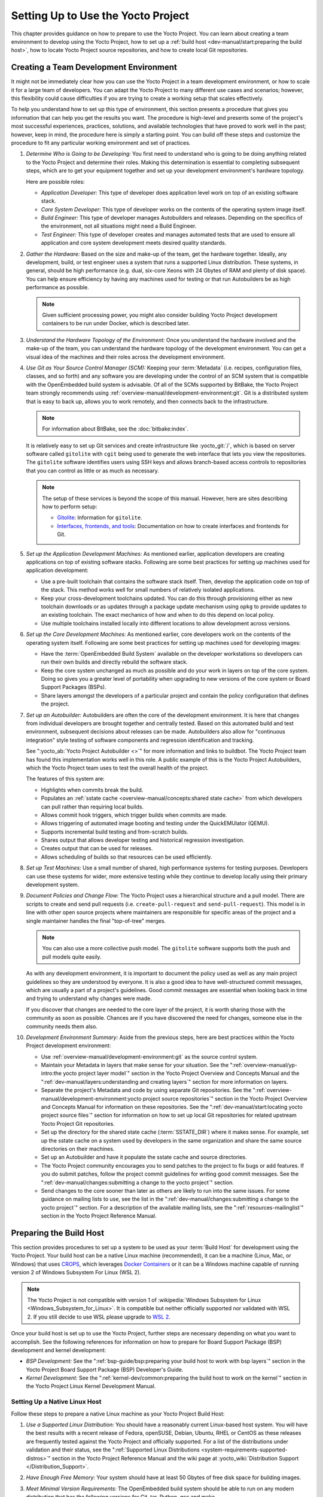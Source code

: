 .. SPDX-License-Identifier: CC-BY-SA-2.0-UK

***********************************
Setting Up to Use the Yocto Project
***********************************

This chapter provides guidance on how to prepare to use the Yocto
Project. You can learn about creating a team environment to develop
using the Yocto Project, how to set up a :ref:`build
host <dev-manual/start:preparing the build host>`, how to locate
Yocto Project source repositories, and how to create local Git
repositories.

Creating a Team Development Environment
=======================================

It might not be immediately clear how you can use the Yocto Project in a
team development environment, or how to scale it for a large team of
developers. You can adapt the Yocto Project to many different use cases
and scenarios; however, this flexibility could cause difficulties if you
are trying to create a working setup that scales effectively.

To help you understand how to set up this type of environment, this
section presents a procedure that gives you information that can help
you get the results you want. The procedure is high-level and presents
some of the project's most successful experiences, practices, solutions,
and available technologies that have proved to work well in the past;
however, keep in mind, the procedure here is simply a starting point.
You can build off these steps and customize the procedure to fit any
particular working environment and set of practices.

#.  *Determine Who is Going to be Developing:* You first need to
    understand who is going to be doing anything related to the Yocto
    Project and determine their roles. Making this determination is
    essential to completing subsequent steps, which are to get your
    equipment together and set up your development environment's
    hardware topology.

    Here are possible roles:

    -  *Application Developer:* This type of developer does application
       level work on top of an existing software stack.

    -  *Core System Developer:* This type of developer works on the
       contents of the operating system image itself.

    -  *Build Engineer:* This type of developer manages Autobuilders and
       releases. Depending on the specifics of the environment, not all
       situations might need a Build Engineer.

    -  *Test Engineer:* This type of developer creates and manages
       automated tests that are used to ensure all application and core
       system development meets desired quality standards.

#.  *Gather the Hardware:* Based on the size and make-up of the team,
    get the hardware together. Ideally, any development, build, or test
    engineer uses a system that runs a supported Linux distribution.
    These systems, in general, should be high performance (e.g. dual,
    six-core Xeons with 24 Gbytes of RAM and plenty of disk space). You
    can help ensure efficiency by having any machines used for testing
    or that run Autobuilders be as high performance as possible.

    .. note::

       Given sufficient processing power, you might also consider
       building Yocto Project development containers to be run under
       Docker, which is described later.

#.  *Understand the Hardware Topology of the Environment:* Once you
    understand the hardware involved and the make-up of the team, you
    can understand the hardware topology of the development environment.
    You can get a visual idea of the machines and their roles across the
    development environment.

#.  *Use Git as Your Source Control Manager (SCM):* Keeping your
    :term:`Metadata` (i.e. recipes,
    configuration files, classes, and so forth) and any software you are
    developing under the control of an SCM system that is compatible
    with the OpenEmbedded build system is advisable. Of all of the SCMs
    supported by BitBake, the Yocto Project team strongly recommends using
    :ref:`overview-manual/development-environment:git`.
    Git is a distributed system
    that is easy to back up, allows you to work remotely, and then
    connects back to the infrastructure.

    .. note::

       For information about BitBake, see the
       :doc:`bitbake:index`.

    It is relatively easy to set up Git services and create
    infrastructure like :yocto_git:`/`, which is based on
    server software called ``gitolite`` with ``cgit`` being used to
    generate the web interface that lets you view the repositories. The
    ``gitolite`` software identifies users using SSH keys and allows
    branch-based access controls to repositories that you can control as
    little or as much as necessary.

    .. note::

       The setup of these services is beyond the scope of this manual.
       However, here are sites describing how to perform setup:

       -  `Gitolite <https://gitolite.com>`__: Information for
          ``gitolite``.

       -  `Interfaces, frontends, and
          tools <https://git.wiki.kernel.org/index.php/Interfaces,_frontends,_and_tools>`__:
          Documentation on how to create interfaces and frontends for
          Git.

#.  *Set up the Application Development Machines:* As mentioned earlier,
    application developers are creating applications on top of existing
    software stacks. Following are some best practices for setting up
    machines used for application development:

    -  Use a pre-built toolchain that contains the software stack
       itself. Then, develop the application code on top of the stack.
       This method works well for small numbers of relatively isolated
       applications.

    -  Keep your cross-development toolchains updated. You can do this
       through provisioning either as new toolchain downloads or as
       updates through a package update mechanism using ``opkg`` to
       provide updates to an existing toolchain. The exact mechanics of
       how and when to do this depend on local policy.

    -  Use multiple toolchains installed locally into different
       locations to allow development across versions.

#.  *Set up the Core Development Machines:* As mentioned earlier, core
    developers work on the contents of the operating system itself.
    Following are some best practices for setting up machines used for
    developing images:

    -  Have the :term:`OpenEmbedded Build System` available on
       the developer workstations so developers can run their own builds
       and directly rebuild the software stack.

    -  Keep the core system unchanged as much as possible and do your
       work in layers on top of the core system. Doing so gives you a
       greater level of portability when upgrading to new versions of
       the core system or Board Support Packages (BSPs).

    -  Share layers amongst the developers of a particular project and
       contain the policy configuration that defines the project.

#.  *Set up an Autobuilder:* Autobuilders are often the core of the
    development environment. It is here that changes from individual
    developers are brought together and centrally tested. Based on this
    automated build and test environment, subsequent decisions about
    releases can be made. Autobuilders also allow for "continuous
    integration" style testing of software components and regression
    identification and tracking.

    See ":yocto_ab:`Yocto Project Autobuilder <>`" for more
    information and links to buildbot. The Yocto Project team has found
    this implementation works well in this role. A public example of
    this is the Yocto Project Autobuilders, which the Yocto Project team
    uses to test the overall health of the project.

    The features of this system are:

    -  Highlights when commits break the build.

    -  Populates an :ref:`sstate
       cache <overview-manual/concepts:shared state cache>` from which
       developers can pull rather than requiring local builds.

    -  Allows commit hook triggers, which trigger builds when commits
       are made.

    -  Allows triggering of automated image booting and testing under
       the QuickEMUlator (QEMU).

    -  Supports incremental build testing and from-scratch builds.

    -  Shares output that allows developer testing and historical
       regression investigation.

    -  Creates output that can be used for releases.

    -  Allows scheduling of builds so that resources can be used
       efficiently.

#.  *Set up Test Machines:* Use a small number of shared, high
    performance systems for testing purposes. Developers can use these
    systems for wider, more extensive testing while they continue to
    develop locally using their primary development system.

#.  *Document Policies and Change Flow:* The Yocto Project uses a
    hierarchical structure and a pull model. There are scripts to create and
    send pull requests (i.e. ``create-pull-request`` and
    ``send-pull-request``). This model is in line with other open source
    projects where maintainers are responsible for specific areas of the
    project and a single maintainer handles the final "top-of-tree"
    merges.

    .. note::

       You can also use a more collective push model. The ``gitolite``
       software supports both the push and pull models quite easily.

    As with any development environment, it is important to document the
    policy used as well as any main project guidelines so they are
    understood by everyone. It is also a good idea to have
    well-structured commit messages, which are usually a part of a
    project's guidelines. Good commit messages are essential when
    looking back in time and trying to understand why changes were made.

    If you discover that changes are needed to the core layer of the
    project, it is worth sharing those with the community as soon as
    possible. Chances are if you have discovered the need for changes,
    someone else in the community needs them also.

#.  *Development Environment Summary:* Aside from the previous steps,
    here are best practices within the Yocto Project development
    environment:

    -  Use :ref:`overview-manual/development-environment:git` as the source control
       system.

    -  Maintain your Metadata in layers that make sense for your
       situation. See the ":ref:`overview-manual/yp-intro:the yocto project layer model`"
       section in the Yocto Project Overview and Concepts Manual and the
       ":ref:`dev-manual/layers:understanding and creating layers`"
       section for more information on layers.

    -  Separate the project's Metadata and code by using separate Git
       repositories. See the ":ref:`overview-manual/development-environment:yocto project source repositories`"
       section in the Yocto Project Overview and Concepts Manual for
       information on these repositories. See the
       ":ref:`dev-manual/start:locating yocto project source files`"
       section for information on how to set up local Git repositories
       for related upstream Yocto Project Git repositories.

    -  Set up the directory for the shared state cache
       (:term:`SSTATE_DIR`) where
       it makes sense. For example, set up the sstate cache on a system
       used by developers in the same organization and share the same
       source directories on their machines.

    -  Set up an Autobuilder and have it populate the sstate cache and
       source directories.

    -  The Yocto Project community encourages you to send patches to the
       project to fix bugs or add features. If you do submit patches,
       follow the project commit guidelines for writing good commit
       messages. See the
       ":ref:`dev-manual/changes:submitting a change to the yocto project`"
       section.

    -  Send changes to the core sooner than later as others are likely
       to run into the same issues. For some guidance on mailing lists
       to use, see the list in the
       ":ref:`dev-manual/changes:submitting a change to the yocto project`"
       section. For a description
       of the available mailing lists, see the ":ref:`resources-mailinglist`" section in
       the Yocto Project Reference Manual.

Preparing the Build Host
========================

This section provides procedures to set up a system to be used as your
:term:`Build Host` for
development using the Yocto Project. Your build host can be a native
Linux machine (recommended), it can be a machine (Linux, Mac, or
Windows) that uses `CROPS <https://github.com/crops/poky-container>`__,
which leverages `Docker Containers <https://www.docker.com/>`__ or it
can be a Windows machine capable of running version 2 of Windows Subsystem
For Linux (WSL 2).

.. note::

   The Yocto Project is not compatible with version 1 of
   :wikipedia:`Windows Subsystem for Linux <Windows_Subsystem_for_Linux>`.
   It is compatible but neither officially supported nor validated with
   WSL 2. If you still decide to use WSL please upgrade to
   `WSL 2 <https://learn.microsoft.com/en-us/windows/wsl/install>`__.

Once your build host is set up to use the Yocto Project, further steps
are necessary depending on what you want to accomplish. See the
following references for information on how to prepare for Board Support
Package (BSP) development and kernel development:

-  *BSP Development:* See the ":ref:`bsp-guide/bsp:preparing your build host to work with bsp layers`"
   section in the Yocto Project Board Support Package (BSP) Developer's
   Guide.

-  *Kernel Development:* See the ":ref:`kernel-dev/common:preparing the build host to work on the kernel`"
   section in the Yocto Project Linux Kernel Development Manual.

Setting Up a Native Linux Host
------------------------------

Follow these steps to prepare a native Linux machine as your Yocto
Project Build Host:

#. *Use a Supported Linux Distribution:* You should have a reasonably
   current Linux-based host system. You will have the best results with
   a recent release of Fedora, openSUSE, Debian, Ubuntu, RHEL or CentOS
   as these releases are frequently tested against the Yocto Project and
   officially supported. For a list of the distributions under
   validation and their status, see the ":ref:`Supported Linux
   Distributions <system-requirements-supported-distros>`"
   section in the Yocto Project Reference Manual and the wiki page at
   :yocto_wiki:`Distribution Support </Distribution_Support>`.

#. *Have Enough Free Memory:* Your system should have at least 50 Gbytes
   of free disk space for building images.

#. *Meet Minimal Version Requirements:* The OpenEmbedded build system
   should be able to run on any modern distribution that has the
   following versions for Git, tar, Python, gcc and make.

   -  Git &MIN_GIT_VERSION; or greater

   -  tar &MIN_TAR_VERSION; or greater

   -  Python &MIN_PYTHON_VERSION; or greater.

   -  gcc &MIN_GCC_VERSION; or greater.

   -  GNU make &MIN_MAKE_VERSION; or greater

   If your build host does not meet any of these listed version
   requirements, you can take steps to prepare the system so that you
   can still use the Yocto Project. See the
   ":ref:`ref-manual/system-requirements:required git, tar, python, make and gcc versions`"
   section in the Yocto Project Reference Manual for information.

#. *Install Development Host Packages:* Required development host
   packages vary depending on your build host and what you want to do
   with the Yocto Project. Collectively, the number of required packages
   is large if you want to be able to cover all cases.

   For lists of required packages for all scenarios, see the
   ":ref:`ref-manual/system-requirements:required packages for the build host`"
   section in the Yocto Project Reference Manual.

Once you have completed the previous steps, you are ready to continue
using a given development path on your native Linux machine. If you are
going to use BitBake, see the
":ref:`dev-manual/start:cloning the \`\`poky\`\` repository`"
section. If you are going
to use the Extensible SDK, see the ":doc:`/sdk-manual/extensible`" Chapter in the Yocto
Project Application Development and the Extensible Software Development
Kit (eSDK) manual. If you want to work on the kernel, see the :doc:`/kernel-dev/index`. If you are going to use
Toaster, see the ":doc:`/toaster-manual/setup-and-use`"
section in the Toaster User Manual.

Setting Up to Use CROss PlatformS (CROPS)
-----------------------------------------

With `CROPS <https://github.com/crops/poky-container>`__, which
leverages `Docker Containers <https://www.docker.com/>`__, you can
create a Yocto Project development environment that is operating system
agnostic. You can set up a container in which you can develop using the
Yocto Project on a Windows, Mac, or Linux machine.

Follow these general steps to prepare a Windows, Mac, or Linux machine
as your Yocto Project build host:

#. *Determine What Your Build Host Needs:*
   `Docker <https://www.docker.com/what-docker>`__ is a software
   container platform that you need to install on the build host.
   Depending on your build host, you might have to install different
   software to support Docker containers. Go to the Docker installation
   page and read about the platform requirements in "`Supported
   Platforms <https://docs.docker.com/engine/install/#supported-platforms>`__"
   your build host needs to run containers.

#. *Choose What To Install:* Depending on whether or not your build host
   meets system requirements, you need to install "Docker CE Stable" or
   the "Docker Toolbox". Most situations call for Docker CE. However, if
   you have a build host that does not meet requirements (e.g.
   Pre-Windows 10 or Windows 10 "Home" version), you must install Docker
   Toolbox instead.

#. *Go to the Install Site for Your Platform:* Click the link for the
   Docker edition associated with your build host's native software. For
   example, if your build host is running Microsoft Windows Version 10
   and you want the Docker CE Stable edition, click that link under
   "Supported Platforms".

#. *Install the Software:* Once you have understood all the
   pre-requisites, you can download and install the appropriate
   software. Follow the instructions for your specific machine and the
   type of the software you need to install:

   -  Install `Docker Desktop on
      Windows <https://docs.docker.com/docker-for-windows/install/#install-docker-desktop-on-windows>`__
      for Windows build hosts that meet requirements.

   -  Install `Docker Desktop on
      MacOs <https://docs.docker.com/docker-for-mac/install/#install-and-run-docker-desktop-on-mac>`__
      for Mac build hosts that meet requirements.

   -  Install `Docker Engine on
      CentOS <https://docs.docker.com/engine/install/centos/>`__
      for Linux build hosts running the CentOS distribution.

   -  Install `Docker Engine on
      Debian <https://docs.docker.com/engine/install/debian/>`__
      for Linux build hosts running the Debian distribution.

   -  Install `Docker Engine for
      Fedora <https://docs.docker.com/engine/install/fedora/>`__
      for Linux build hosts running the Fedora distribution.

   -  Install `Docker Engine for
      Ubuntu <https://docs.docker.com/engine/install/ubuntu/>`__
      for Linux build hosts running the Ubuntu distribution.

#. *Optionally Orient Yourself With Docker:* If you are unfamiliar with
   Docker and the container concept, you can learn more here -
   https://docs.docker.com/get-started/.

#. *Launch Docker or Docker Toolbox:* You should be able to launch
   Docker or the Docker Toolbox and have a terminal shell on your
   development host.

#. *Set Up the Containers to Use the Yocto Project:* Go to
   https://github.com/crops/docker-win-mac-docs/wiki and follow
   the directions for your particular build host (i.e. Linux, Mac, or
   Windows).

   Once you complete the setup instructions for your machine, you have
   the Poky, Extensible SDK, and Toaster containers available. You can
   click those links from the page and learn more about using each of
   those containers.

Once you have a container set up, everything is in place to develop just
as if you were running on a native Linux machine. If you are going to
use the Poky container, see the
":ref:`dev-manual/start:cloning the \`\`poky\`\` repository`"
section. If you are going to use the Extensible SDK container, see the
":doc:`/sdk-manual/extensible`" Chapter in the Yocto
Project Application Development and the Extensible Software Development
Kit (eSDK) manual. If you are going to use the Toaster container, see
the ":doc:`/toaster-manual/setup-and-use`"
section in the Toaster User Manual.

Setting Up to Use Windows Subsystem For Linux (WSL 2)
-----------------------------------------------------

With `Windows Subsystem for Linux (WSL 2)
<https://learn.microsoft.com/en-us/windows/wsl/>`__,
you can create a Yocto Project development environment that allows you
to build on Windows. You can set up a Linux distribution inside Windows
in which you can develop using the Yocto Project.

Follow these general steps to prepare a Windows machine using WSL 2 as
your Yocto Project build host:

#. *Make sure your Windows machine is capable of running WSL 2:*

   While all Windows 11 and Windows Server 2022 builds support WSL 2,
   the first versions of Windows 10 and Windows Server 2019 didn't.
   Check the minimum build numbers for `Windows 10
   <https://learn.microsoft.com/en-us/windows/wsl/install-manual#step-2---check-requirements-for-running-wsl-2>`__
   and for `Windows Server 2019
   <https://learn.microsoft.com/en-us/windows/wsl/install-on-server>`__.

   To check which build version you are running, you may open a command
   prompt on Windows and execute the command "ver"::

      C:\Users\myuser> ver

      Microsoft Windows [Version 10.0.19041.153]

#. *Install the Linux distribution of your choice inside WSL 2:*
   Once you know your version of Windows supports WSL 2, you can
   install the distribution of your choice from the Microsoft Store.
   Open the Microsoft Store and search for Linux. While there are
   several Linux distributions available, the assumption is that your
   pick will be one of the distributions supported by the Yocto Project
   as stated on the instructions for using a native Linux host. After
   making your selection, simply click "Get" to download and install the
   distribution.

#. *Check which Linux distribution WSL 2 is using:* Open a Windows
   PowerShell and run::

      C:\WINDOWS\system32> wsl -l -v
      NAME    STATE   VERSION
      *Ubuntu Running 2

   Note that WSL 2 supports running as many different Linux distributions
   as you want to install.

#. *Optionally Get Familiar with WSL:* You can learn more on
   https://docs.microsoft.com/en-us/windows/wsl/wsl2-about.

#. *Launch your WSL Distibution:* From the Windows start menu simply
   launch your WSL distribution just like any other application.

#. *Optimize your WSL 2 storage often:* Due to the way storage is
   handled on WSL 2, the storage space used by the underlying Linux
   distribution is not reflected immediately, and since BitBake heavily
   uses storage, after several builds, you may be unaware you are
   running out of space. As WSL 2 uses a VHDX file for storage, this issue
   can be easily avoided by regularly optimizing this file in a manual way:

   1. *Find the location of your VHDX file:*

      First you need to find the distro app package directory, to achieve this
      open a Windows Powershell as Administrator and run::

         C:\WINDOWS\system32> Get-AppxPackage -Name "*Ubuntu*" | Select PackageFamilyName
         PackageFamilyName
         -----------------
         CanonicalGroupLimited.UbuntuonWindows_79abcdefgh


      You should now
      replace the PackageFamilyName and your user on the following path
      to find your VHDX file::

         ls C:\Users\myuser\AppData\Local\Packages\CanonicalGroupLimited.UbuntuonWindows_79abcdefgh\LocalState\
         Mode                 LastWriteTime         Length Name
         -a----         3/14/2020   9:52 PM    57418973184 ext4.vhdx

      Your VHDX file path is:
      ``C:\Users\myuser\AppData\Local\Packages\CanonicalGroupLimited.UbuntuonWindows_79abcdefgh\LocalState\ext4.vhdx``

   2a. *Optimize your VHDX file using Windows Powershell:*

       To use the ``optimize-vhd`` cmdlet below, first install the Hyper-V
       option on Windows. Then, open a Windows Powershell as Administrator to
       optimize your VHDX file, shutting down WSL first::

         C:\WINDOWS\system32> wsl --shutdown
         C:\WINDOWS\system32> optimize-vhd -Path C:\Users\myuser\AppData\Local\Packages\CanonicalGroupLimited.UbuntuonWindows_79abcdefgh\LocalState\ext4.vhdx -Mode full

       A progress bar should be shown while optimizing the
       VHDX file, and storage should now be reflected correctly on the
       Windows Explorer.

   2b. *Optimize your VHDX file using DiskPart:*

       The ``optimize-vhd`` cmdlet noted in step 2a above is provided by
       Hyper-V. Not all SKUs of Windows can install Hyper-V. As an alternative,
       use the DiskPart tool. To start, open a Windows command prompt as
       Administrator to optimize your VHDX file, shutting down WSL first::

         C:\WINDOWS\system32> wsl --shutdown
         C:\WINDOWS\system32> diskpart

         DISKPART> select vdisk file="<path_to_VHDX_file>"
         DISKPART> attach vdisk readonly
         DISKPART> compact vdisk
         DISKPART> exit

.. note::

   The current implementation of WSL 2 does not have out-of-the-box
   access to external devices such as those connected through a USB
   port, but it automatically mounts your ``C:`` drive on ``/mnt/c/``
   (and others), which you can use to share deploy artifacts to be later
   flashed on hardware through Windows, but your :term:`Build Directory`
   should not reside inside this mountpoint.

Once you have WSL 2 set up, everything is in place to develop just as if
you were running on a native Linux machine. If you are going to use the
Extensible SDK container, see the ":doc:`/sdk-manual/extensible`" Chapter in the Yocto
Project Application Development and the Extensible Software Development
Kit (eSDK) manual. If you are going to use the Toaster container, see
the ":doc:`/toaster-manual/setup-and-use`"
section in the Toaster User Manual.

Locating Yocto Project Source Files
===================================

This section shows you how to locate, fetch and configure the source
files you'll need to work with the Yocto Project.

.. note::

   -  For concepts and introductory information about Git as it is used
      in the Yocto Project, see the ":ref:`overview-manual/development-environment:git`"
      section in the Yocto Project Overview and Concepts Manual.

   -  For concepts on Yocto Project source repositories, see the
      ":ref:`overview-manual/development-environment:yocto project source repositories`"
      section in the Yocto Project Overview and Concepts Manual."

Accessing Source Repositories
-----------------------------

Working from a copy of the upstream :ref:`dev-manual/start:accessing source repositories` is the
preferred method for obtaining and using a Yocto Project release. You
can view the Yocto Project Source Repositories at
:yocto_git:`/`. In particular, you can find the ``poky``
repository at :yocto_git:`/poky`.

Use the following procedure to locate the latest upstream copy of the
``poky`` Git repository:

#. *Access Repositories:* Open a browser and go to
   :yocto_git:`/` to access the GUI-based interface into the
   Yocto Project source repositories.

#. *Select the Repository:* Click on the repository in which you are
   interested (e.g. ``poky``).

#. *Find the URL Used to Clone the Repository:* At the bottom of the
   page, note the URL used to clone that repository
   (e.g. :yocto_git:`/poky`).

   .. note::

      For information on cloning a repository, see the
      ":ref:`dev-manual/start:cloning the \`\`poky\`\` repository`" section.

Accessing Source Archives
-------------------------

The Yocto Project also provides source archives of its releases, which
are available on :yocto_dl:`/releases/yocto/`. Then, choose the subdirectory
containing the release you wish to use, for example
:yocto_dl:`yocto-&DISTRO; </releases/yocto/yocto-&DISTRO;/>`.

You will find there source archives of individual components (if you wish
to use them individually), and of the corresponding Poky release bundling
a selection of these components. 

.. note::

   The recommended method for accessing Yocto Project components is to
   use Git to clone the upstream repository and work from within that
   locally cloned repository.

Using the Downloads Page
------------------------

The :yocto_home:`Yocto Project Website <>` uses a "DOWNLOADS" page
from which you can locate and download tarballs of any Yocto Project
release. Rather than Git repositories, these files represent snapshot
tarballs similar to the tarballs located in the Index of Releases
described in the ":ref:`dev-manual/start:accessing source archives`" section.

#. *Go to the Yocto Project Website:* Open The
   :yocto_home:`Yocto Project Website <>` in your browser.

#. *Get to the Downloads Area:* Select the "DOWNLOADS" item from the
   pull-down "SOFTWARE" tab menu near the top of the page.

#. *Select a Yocto Project Release:* Use the menu next to "RELEASE" to
   display and choose a recent or past supported Yocto Project release
   (e.g. &DISTRO_NAME_NO_CAP;, &DISTRO_NAME_NO_CAP_MINUS_ONE;, and so forth).

   .. note::

      For a "map" of Yocto Project releases to version numbers, see the
      :yocto_wiki:`Releases </Releases>` wiki page.

   You can use the "RELEASE ARCHIVE" link to reveal a menu of all Yocto
   Project releases.

#. *Download Tools or Board Support Packages (BSPs):* From the
   "DOWNLOADS" page, you can download tools or BSPs as well. Just scroll
   down the page and look for what you need.

Cloning and Checking Out Branches
=================================

To use the Yocto Project for development, you need a release locally
installed on your development system. This locally installed set of
files is referred to as the :term:`Source Directory`
in the Yocto Project documentation.

The preferred method of creating your Source Directory is by using
:ref:`overview-manual/development-environment:git` to clone a local copy of the upstream
``poky`` repository. Working from a cloned copy of the upstream
repository allows you to contribute back into the Yocto Project or to
simply work with the latest software on a development branch. Because
Git maintains and creates an upstream repository with a complete history
of changes and you are working with a local clone of that repository,
you have access to all the Yocto Project development branches and tag
names used in the upstream repository.

Cloning the ``poky`` Repository
-------------------------------

Follow these steps to create a local version of the upstream
:term:`Poky` Git repository.

#. *Set Your Directory:* Change your working directory to where you want
   to create your local copy of ``poky``.

#. *Clone the Repository:* The following example command clones the
   ``poky`` repository and uses the default name "poky" for your local
   repository::

      $ git clone git://git.yoctoproject.org/poky
      Cloning into 'poky'...
      remote: Counting objects: 432160, done.
      remote: Compressing objects: 100% (102056/102056), done.
      remote: Total 432160 (delta 323116), reused 432037 (delta 323000)
      Receiving objects: 100% (432160/432160), 153.81 MiB | 8.54 MiB/s, done.
      Resolving deltas: 100% (323116/323116), done.
      Checking connectivity... done.

   Unless you
   specify a specific development branch or tag name, Git clones the
   "master" branch, which results in a snapshot of the latest
   development changes for "master". For information on how to check out
   a specific development branch or on how to check out a local branch
   based on a tag name, see the
   ":ref:`dev-manual/start:checking out by branch in poky`" and
   ":ref:`dev-manual/start:checking out by tag in poky`" sections, respectively.

   Once the local repository is created, you can change to that
   directory and check its status. The ``master`` branch is checked out
   by default::

      $ cd poky
      $ git status
      On branch master
      Your branch is up-to-date with 'origin/master'.
      nothing to commit, working directory clean
      $ git branch
      * master

   Your local repository of poky is identical to the
   upstream poky repository at the time from which it was cloned. As you
   work with the local branch, you can periodically use the
   ``git pull --rebase`` command to be sure you are up-to-date
   with the upstream branch.

Checking Out by Branch in Poky
------------------------------

When you clone the upstream poky repository, you have access to all its
development branches. Each development branch in a repository is unique
as it forks off the "master" branch. To see and use the files of a
particular development branch locally, you need to know the branch name
and then specifically check out that development branch.

.. note::

   Checking out an active development branch by branch name gives you a
   snapshot of that particular branch at the time you check it out.
   Further development on top of the branch that occurs after check it
   out can occur.

#. *Switch to the Poky Directory:* If you have a local poky Git
   repository, switch to that directory. If you do not have the local
   copy of poky, see the
   ":ref:`dev-manual/start:cloning the \`\`poky\`\` repository`"
   section.

#. *Determine Existing Branch Names:*
   ::

      $ git branch -a
      * master
      remotes/origin/1.1_M1
      remotes/origin/1.1_M2
      remotes/origin/1.1_M3
      remotes/origin/1.1_M4
      remotes/origin/1.2_M1
      remotes/origin/1.2_M2
      remotes/origin/1.2_M3
      . . .
      remotes/origin/thud
      remotes/origin/thud-next
      remotes/origin/warrior
      remotes/origin/warrior-next
      remotes/origin/zeus
      remotes/origin/zeus-next
      ... and so on ...

#. *Check out the Branch:* Check out the development branch in which you
   want to work. For example, to access the files for the Yocto Project
   &DISTRO; Release (&DISTRO_NAME;), use the following command::

      $ git checkout -b &DISTRO_NAME_NO_CAP; origin/&DISTRO_NAME_NO_CAP;
      Branch &DISTRO_NAME_NO_CAP; set up to track remote branch &DISTRO_NAME_NO_CAP; from origin.
      Switched to a new branch '&DISTRO_NAME_NO_CAP;'

   The previous command checks out the "&DISTRO_NAME_NO_CAP;" development
   branch and reports that the branch is tracking the upstream
   "origin/&DISTRO_NAME_NO_CAP;" branch.

   The following command displays the branches that are now part of your
   local poky repository. The asterisk character indicates the branch
   that is currently checked out for work::

      $ git branch
        master
        * &DISTRO_NAME_NO_CAP;

Checking Out by Tag in Poky
---------------------------

Similar to branches, the upstream repository uses tags to mark specific
commits associated with significant points in a development branch (i.e.
a release point or stage of a release). You might want to set up a local
branch based on one of those points in the repository. The process is
similar to checking out by branch name except you use tag names.

.. note::

   Checking out a branch based on a tag gives you a stable set of files
   not affected by development on the branch above the tag.

#. *Switch to the Poky Directory:* If you have a local poky Git
   repository, switch to that directory. If you do not have the local
   copy of poky, see the
   ":ref:`dev-manual/start:cloning the \`\`poky\`\` repository`"
   section.

#. *Fetch the Tag Names:* To checkout the branch based on a tag name,
   you need to fetch the upstream tags into your local repository::

      $ git fetch --tags
      $

#. *List the Tag Names:* You can list the tag names now::

      $ git tag
      1.1_M1.final
      1.1_M1.rc1
      1.1_M1.rc2
      1.1_M2.final
      1.1_M2.rc1
         .
         .
         .
      yocto-2.5
      yocto-2.5.1
      yocto-2.5.2
      yocto-2.5.3
      yocto-2.6
      yocto-2.6.1
      yocto-2.6.2
      yocto-2.7
      yocto_1.5_M5.rc8


#. *Check out the Branch:*
   ::

      $ git checkout tags/yocto-&DISTRO; -b my_yocto_&DISTRO;
      Switched to a new branch 'my_yocto_&DISTRO;'
      $ git branch
        master
      * my_yocto_&DISTRO;

   The previous command creates and
   checks out a local branch named "my_yocto_&DISTRO;", which is based on
   the commit in the upstream poky repository that has the same tag. In
   this example, the files you have available locally as a result of the
   ``checkout`` command are a snapshot of the "&DISTRO_NAME_NO_CAP;"
   development branch at the point where Yocto Project &DISTRO; was
   released.
